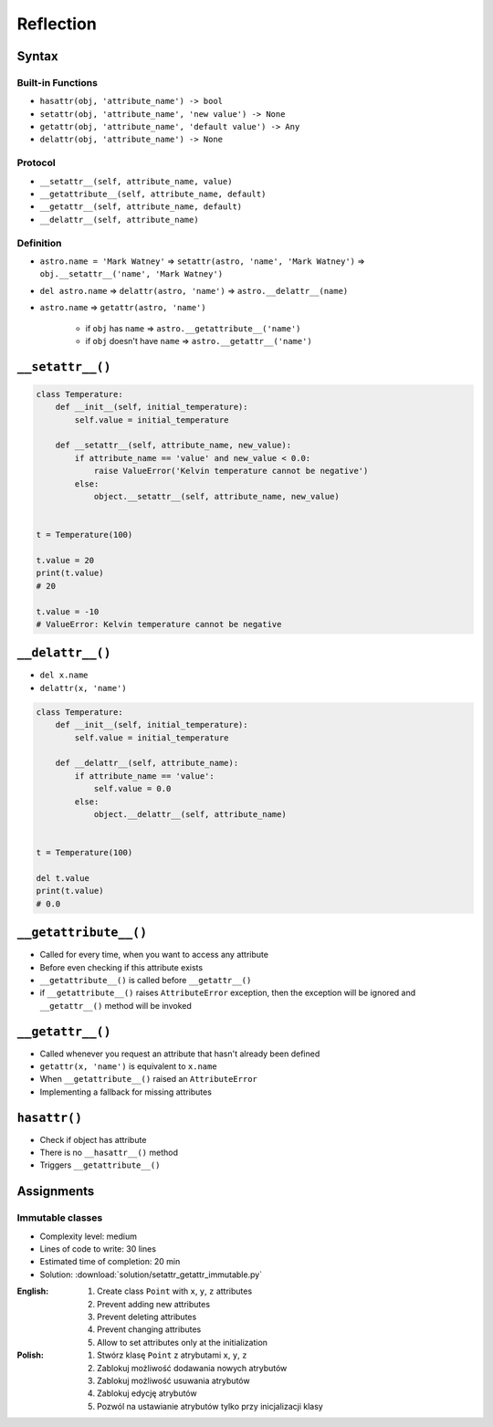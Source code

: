 **********
Reflection
**********



Syntax
======

Built-in Functions
------------------
* ``hasattr(obj, 'attribute_name') -> bool``
* ``setattr(obj, 'attribute_name', 'new value') -> None``
* ``getattr(obj, 'attribute_name', 'default value') -> Any``
* ``delattr(obj, 'attribute_name') -> None``

Protocol
--------
* ``__setattr__(self, attribute_name, value)``
* ``__getattribute__(self, attribute_name, default)``
* ``__getattr__(self, attribute_name, default)``
* ``__delattr__(self, attribute_name)``

Definition
----------
* ``astro.name = 'Mark Watney'`` => ``setattr(astro, 'name', 'Mark Watney')`` => ``obj.__setattr__('name', 'Mark Watney')``
* ``del astro.name`` => ``delattr(astro, 'name')`` => ``astro.__delattr__(name)``
* ``astro.name`` => ``getattr(astro, 'name')``

    * if ``obj`` has ``name`` => ``astro.__getattribute__('name')``
    * if ``obj`` doesn't have ``name`` => ``astro.__getattr__('name')``


``__setattr__()``
=================
.. code-block:: python

    class Temperature:
        def __init__(self, initial_temperature):
            self.value = initial_temperature

        def __setattr__(self, attribute_name, new_value):
            if attribute_name == 'value' and new_value < 0.0:
                raise ValueError('Kelvin temperature cannot be negative')
            else:
                object.__setattr__(self, attribute_name, new_value)


    t = Temperature(100)

    t.value = 20
    print(t.value)
    # 20

    t.value = -10
    # ValueError: Kelvin temperature cannot be negative


``__delattr__()``
=================
* ``del x.name``
* ``delattr(x, 'name')``

.. code-block:: python

    class Temperature:
        def __init__(self, initial_temperature):
            self.value = initial_temperature

        def __delattr__(self, attribute_name):
            if attribute_name == 'value':
                self.value = 0.0
            else:
                object.__delattr__(self, attribute_name)


    t = Temperature(100)

    del t.value
    print(t.value)
    # 0.0


``__getattribute__()``
======================
* Called for every time, when you want to access any attribute
* Before even checking if this attribute exists
* ``__getattribute__()`` is called before ``__getattr__()``
* if ``__getattribute__()`` raises ``AttributeError`` exception, then the exception will be ignored and ``__getattr__()`` method will be invoked

.. code-block:: python
    :caption: Example ``__getattribute__()``

    class Temperature:
        def __init__(self, initial_temperature):
            self.value = initial_temperature

        def __getattribute__(self, attribute_name):
            if attribute_name == 'value':
                raise PermissionError('Field is private')
            else:
                return object.__getattribute__(self, attribute_name)


    temp = Temperature(273)

    temp.value = 20
    print(temp.value)
    # PermissionError: Field is private


``__getattr__()``
=================
* Called whenever you request an attribute that hasn't already been defined
* ``getattr(x, 'name')`` is equivalent to ``x.name``
* When ``__getattribute__()`` raised an ``AttributeError``
* Implementing a fallback for missing attributes


``hasattr()``
=============
* Check if object has attribute
* There is no ``__hasattr__()`` method
* Triggers ``__getattribute__()``


Assignments
===========

Immutable classes
-----------------
* Complexity level: medium
* Lines of code to write: 30 lines
* Estimated time of completion: 20 min
* Solution: :download:`solution/setattr_getattr_immutable.py`

:English:
    #. Create class ``Point`` with ``x``, ``y``, ``z`` attributes
    #. Prevent adding new attributes
    #. Prevent deleting attributes
    #. Prevent changing attributes
    #. Allow to set attributes only at the initialization

:Polish:
    #. Stwórz klasę ``Point`` z atrybutami ``x``, ``y``, ``z``
    #. Zablokuj możliwość dodawania nowych atrybutów
    #. Zablokuj możliwość usuwania atrybutów
    #. Zablokuj edycję atrybutów
    #. Pozwól na ustawianie atrybutów tylko przy inicjalizacji klasy
